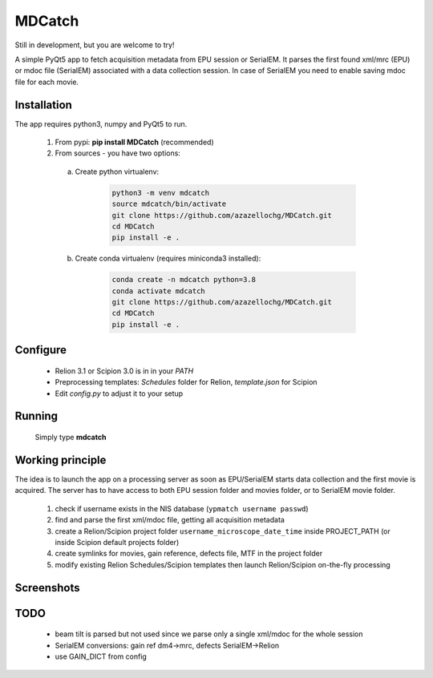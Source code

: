 MDCatch
=======

Still in development, but you are welcome to try!

A simple PyQt5 app to fetch acquisition metadata from EPU session or SerialEM.
It parses the first found xml/mrc (EPU) or mdoc file (SerialEM) associated with a data collection session. In case of SerialEM you need to enable saving mdoc file for each movie.

Installation
------------

The app requires python3, numpy and PyQt5 to run.

  1) From pypi: **pip install MDCatch** (recommended)
  2) From sources - you have two options:

    a) Create python virtualenv:

        .. code-block:: python

            python3 -m venv mdcatch
            source mdcatch/bin/activate
            git clone https://github.com/azazellochg/MDCatch.git
            cd MDCatch
            pip install -e .

    b) Create conda virtualenv (requires miniconda3 installed):

        .. code-block:: python

            conda create -n mdcatch python=3.8
            conda activate mdcatch
            git clone https://github.com/azazellochg/MDCatch.git
            cd MDCatch
            pip install -e .


Configure
---------

  - Relion 3.1 or Scipion 3.0 is in in your *PATH*
  - Preprocessing templates: *Schedules* folder for Relion, *template.json* for Scipion
  - Edit *config.py* to adjust it to your setup
 
Running
-------

 Simply type **mdcatch**

Working principle
-----------------

The idea is to launch the app on a processing server as soon as EPU/SerialEM starts data collection and the first movie is acquired.
The server has to have access to both EPU session folder and movies folder, or to SerialEM movie folder.

  1. check if username exists in the NIS database (``ypmatch username passwd``)
  2. find and parse the first xml/mdoc file, getting all acquisition metadata
  3. create a Relion/Scipion project folder ``username_microscope_date_time`` inside PROJECT_PATH (or inside Scipion default projects folder)
  4. create symlinks for movies, gain reference, defects file, MTF in the project folder
  5. modify existing Relion Schedules/Scipion templates then launch Relion/Scipion on-the-fly processing

Screenshots
-----------

.. image:: https://user-images.githubusercontent.com/6952870/71741099-e2c6d200-2e55-11ea-9c98-66a14dc8cb2e.png
   :width: 600 px

.. image:: https://user-images.githubusercontent.com/6952870/71741103-e5292c00-2e55-11ea-95c3-4cf51de7382c.png
   :width: 800 px

TODO
----

  - beam tilt is parsed but not used since we parse only a single xml/mdoc for the whole session
  - SerialEM conversions: gain ref dm4->mrc, defects SerialEM->Relion
  - use GAIN_DICT from config
